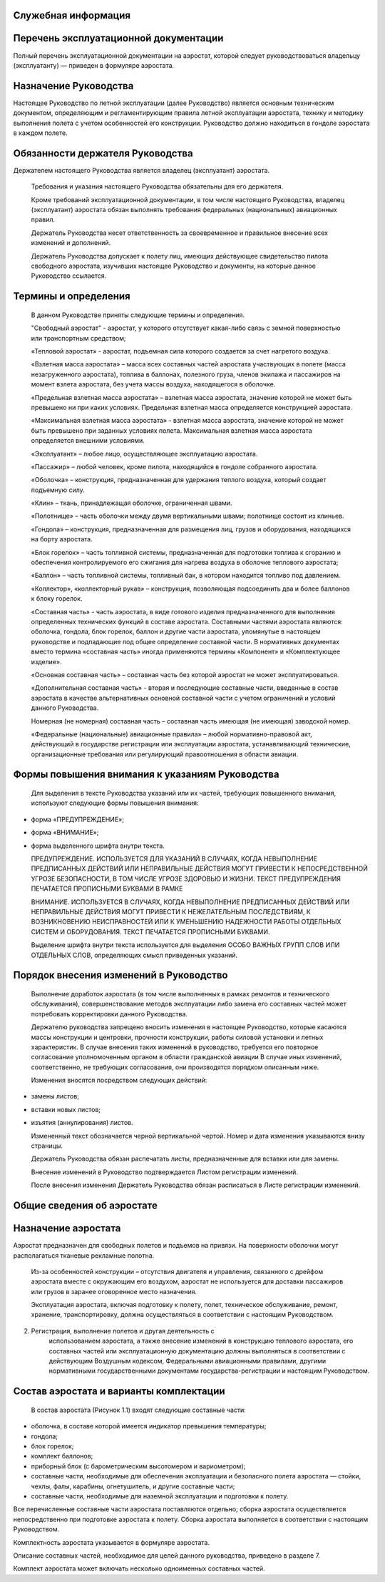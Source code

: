 Служебная информация
--------------------

Перечень эксплуатационной документации
--------------------------------------
  
Полный перечень эксплуатационной документации на аэростат, которой следует руководствоваться владельцу (эксплуатанту) ― приведен в формуляре аэростата.

Назначение Руководства
----------------------

Настоящее Руководство по летной эксплуатации (далее Руководство) является основным техническим документом, определяющим и регламентирующим правила летной эксплуатации аэростата, технику и методику выполнения полета с учетом особенностей его конструкции.
Руководство должно находиться в гондоле аэростата в каждом полете.

Обязанности держателя Руководства
---------------------------------

Держателем настоящего Руководства является владелец (эксплуатант) аэростата.

   Требования и указания настоящего Руководства обязательны для его
   держателя.

   Кроме требований эксплуатационной документации, в том числе
   настоящего Руководства, владелец (эксплуатант) аэростата обязан
   выполнять требования федеральных (национальных) авиационных правил.

   Держатель Руководства несет ответственность за своевременное и
   правильное внесение всех изменений и дополнений.

   Держатель Руководства допускает к полету лиц, имеющих действующее
   свидетельство пилота свободного аэростата, изучивших настоящее
   Руководство и документы, на которые данное Руководство ссылается.

Термины и определения
---------------------

   В данном Руководстве приняты следующие термины и определения.

   "Свободный аэростат" - аэростат, у которого отсутствует какая-либо
   связь с земной поверхностью или транспортным средством;

   «Тепловой аэростат» - аэростат, подъемная сила которого создается за
   счет нагретого воздуха.

   «Взлетная масса аэростата» – масса всех составных частей аэростата
   участвующих в полете (масса незагруженного аэростата), топлива в
   баллонах, полезного груза, членов экипажа и пассажиров на момент
   взлета аэростата, без учета массы воздуха, находящегося в оболочке.

   «Предельная взлетная масса аэростата» – взлетная масса аэростата,
   значение которой не может быть превышено ни при каких условиях.
   Предельная взлетная масса определяется конструкцией аэростата.

   «Максимальная взлетная масса аэростата» - взлетная масса аэростата,
   значение которой не может быть превышено при заданных условиях
   полета. Максимальная взлетная масса аэростата определяется внешними
   условиями.

   «Эксплуатант» – любое лицо, осуществляющее эксплуатацию аэростата.

   «Пассажир» – любой человек, кроме пилота, находящийся в гондоле
   собранного аэростата.

   «Оболочка» – конструкция, предназначенная для удержания теплого
   воздуха, который создает подъемную силу.

   «Клин» – ткань, принадлежащая оболочке, ограниченная швами.

   «Полотнище» – часть оболочки между двумя вертикальными швами;
   полотнище состоит из клиньев.

   «Гондола» – конструкция, предназначенная для размещения лиц, грузов и
   оборудования, находящихся на борту аэростата.

   «Блок горелок» – часть топливной системы, предназначенная для
   подготовки топлива к сгоранию и обеспечения контролируемого его
   сжигания для нагрева воздуха в оболочке теплового аэростата;

   «Баллон» – часть топливной системы, топливный бак, в котором
   находится топливо под давлением.

   «Коллектор», «коллекторный рукав» – конструкция, позволяющая
   подсоединить два и более баллонов к блоку горелок.

   «Составная часть» - часть аэростата, в виде готового изделия
   предназначенного для выполнения определенных технических функций в
   составе аэростата. Составными частями аэростата являются: оболочка,
   гондола, блок горелок, баллон и другие части аэростата, упомянутые в
   настоящем руководстве и подпадающие под общее определение составной
   части. В нормативных документах вместо термина «составная часть»
   иногда применяются термины «Компонент» и «Комплектующее изделие».

   «Основная составная часть» – составная часть без которой аэростат не
   может эксплуатироваться.

   «Дополнительная составная часть» - вторая и последующие составные
   части, введенные в состав аэростата в качестве альтернативных
   основной составной части с учетом ограничений и условий данного
   Руководства.

   Номерная (не номерная) составная часть – составная часть имеющая (не
   имеющая) заводской номер.

   «Федеральные (национальные) авиационные правила» – любой
   нормативно-правовой акт, действующий в государстве регистрации или
   эксплуатации аэростата, устанавливающий технические, организационные
   требования или регулирующий правоотношения в области авиации.

Формы повышения внимания к указаниям Руководства
------------------------------------------------

   Для выделения в тексте Руководства указаний или их частей, требующих
   повышенного внимания, используют следующие формы повышения внимания:

-  форма «ПРЕДУПРЕЖДЕНИЕ»;

-  форма «ВНИМАНИЕ»;

-  форма выделенного шрифта внутри текста.

   ПРЕДУПРЕЖДЕНИЕ. ИСПОЛЬЗУЕТСЯ ДЛЯ УКАЗАНИЙ В СЛУЧАЯХ, КОГДА
   НЕВЫПОЛНЕНИЕ ПРЕДПИСАННЫХ ДЕЙСТВИЙ ИЛИ НЕПРАВИЛЬНЫЕ ДЕЙСТВИЯ МОГУТ
   ПРИВЕСТИ К НЕПОСРЕДСТВЕННОЙ УГРОЗЕ БЕЗОПАСНОСТИ, В ТОМ ЧИСЛЕ УГРОЗЕ
   ЗДОРОВЬЮ И ЖИЗНИ. ТЕКСТ ПРЕДУПРЕЖДЕНИЯ ПЕЧАТАЕТСЯ ПРОПИСНЫМИ БУКВАМИ
   В РАМКЕ

   ВНИМАНИЕ. ИСПОЛЬЗУЕТСЯ В СЛУЧАЯХ, КОГДА НЕВЫПОЛНЕНИЕ ПРЕДПИСАННЫХ
   ДЕЙСТВИЙ ИЛИ НЕПРАВИЛЬНЫЕ ДЕЙСТВИЯ МОГУТ ПРИВЕСТИ К НЕЖЕЛАТЕЛЬНЫМ
   ПОСЛЕДСТВИЯМ, К ВОЗНИКНОВЕНИЮ НЕИСПРАВНОСТЕЙ ИЛИ К УМЕНЬШЕНИЮ
   НАДЕЖНОСТИ РАБОТЫ ОТДЕЛЬНЫХ СИСТЕМ И ОБОРУДОВАНИЯ. ТЕКСТ ПЕЧАТАЕТСЯ
   ПРОПИСНЫМИ БУКВАМИ.

   Выделение шрифта внутри текста используется для выделения ОСОБО
   ВАЖНЫХ ГРУПП СЛОВ ИЛИ ОТДЕЛЬНЫХ СЛОВ, определяющих смысл приведенных
   указаний.

Порядок внесения изменений в Руководство
----------------------------------------

   Выполнение доработок аэростата (в том числе выполненных в рамках
   ремонтов и технического обслуживания), совершенствование методов
   эксплуатации либо замена его составных частей может потребовать
   корректировки данного Руководства.

   Держателю руководства запрещено вносить изменения в настоящее
   Руководство, которые касаются массы конструкции и центровки,
   прочности конструкции, работы силовой установки и летных
   характеристик. В случае внесения таких изменений в руководство,
   требуется его повторное согласование уполномоченным органом в области
   гражданской авиации В случае иных изменений, соответственно, не
   требующих согласования, они производятся порядком описанным ниже.

   Изменения вносятся посредством следующих действий:

-  замены листов;

-  вставки новых листов;

-  изъятия (аннулирования) листов.

   Измененный текст обозначается черной вертикальной чертой. Номер и
   дата изменения указываются внизу страницы.

   Держатель Руководства обязан распечатать листы, предназначенные для
   вставки или для замены.

   Внесение изменений в Руководство подтверждается Листом регистрации
   изменений.

   После внесения изменения Держатель Руководства обязан расписаться в
   Листе регистрации изменений.

Общие сведения об аэростате
---------------------------
Назначение аэростата
--------------------
Аэростат предназначен для свободных полетов и подъемов на привязи. На поверхности оболочки могут располагаться тканевые рекламные полотна.

..

   Из-за особенностей конструкции – отсутствия двигателя и управления,
   связанного с дрейфом аэростата вместе с окружающим его воздухом,
   аэростат не используется для доставки пассажиров или грузов в заранее
   оговоренное место назначения.

   Эксплуатация аэростата, включая подготовку к полету, полет,
   техническое обслуживание, ремонт, хранение, транспортировку, должна
   осуществляться в соответствии с настоящим Руководством.

2. Регистрация, выполнение полетов и другая деятельность с
      использованием аэростата, а также внесение изменений в конструкцию
      теплового аэростата, его составных частей или эксплуатационную
      документацию должны выполняться в соответствии с действующим
      Воздушным кодексом, Федеральными авиационными правилами, другими
      нормативными государственными документами государства-регистрации
      и настоящим Руководством.

Состав аэростата и варианты комплектации
----------------------------------------

   В состав аэростата (Рисунок 1.1) входят следующие составные части:

-  оболочка, в составе которой имеется индикатор превышения температуры;

-  гондола;

-  блок горелок;

-  комплект баллонов;

-  приборный блок (с барометрическим высотомером и вариометром);

-  составные части, необходимые для обеспечения эксплуатации и безопасного полета аэростата ― стойки, чехлы, фалы, карабины, огнетушитель, и другие составные части;

-  составные части, необходимые для наземной эксплуатации и подготовки к полету.

Все перечисленные составные части аэростата поставляются отдельно; сборка аэростата осуществляется непосредственно при подготовке аэростата к полету. Сборка аэростата выполняется в соответствии с настоящим Руководством.

Комплектность аэростата указывается в формуляре аэростата.

Описание составных частей, необходимое для целей данного руководства, приведено в разделе 7.

Комплект аэростата может включать несколько одноименных составных частей.